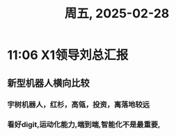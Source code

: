 #+TITLE: 周五, 2025-02-28
* 11:06 X1领导刘总汇报
** 新型机器人横向比较
*** 宇树机器人，红杉，高瓴，投资，离落地较远
*** 看好digit,运动化能力,端到端,智能化不是最重要,
